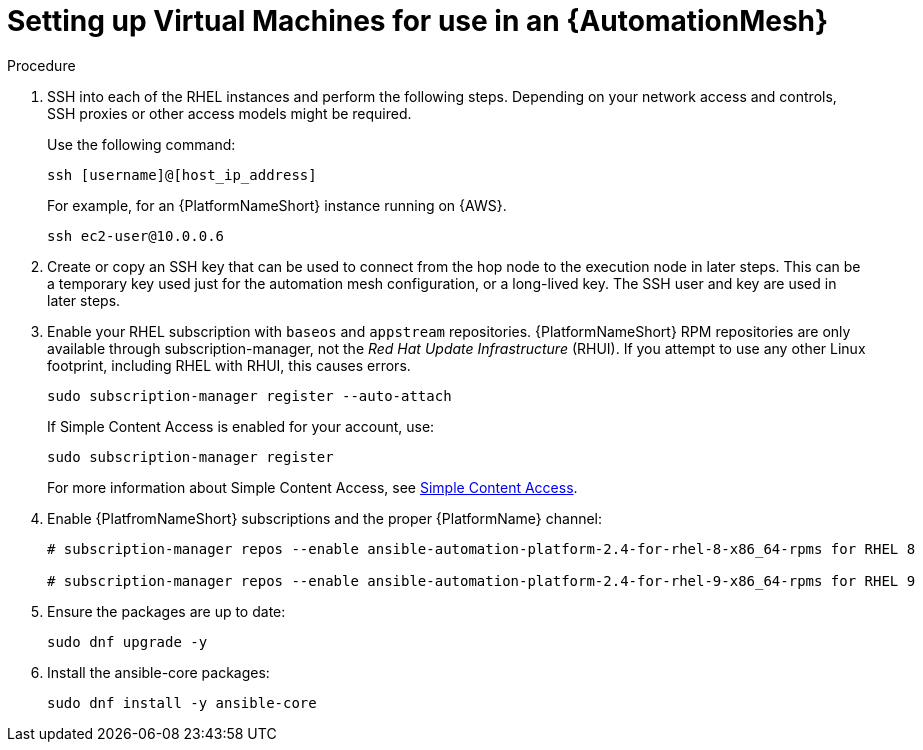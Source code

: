 [id="proc-set-up-virtual-machines"]

= Setting up Virtual Machines for use in an {AutomationMesh}

.Procedure

. SSH into each of the RHEL instances and perform the following steps. 
Depending on your network access and controls, SSH proxies or other access models might be required. 
+
Use the following command:
+
----
ssh [username]@[host_ip_address]
----
+
For example, for an {PlatformNameShort} instance running on {AWS}.
+
----
ssh ec2-user@10.0.0.6
----

. Create or copy an SSH key that can be used to connect from the hop node to the execution node in later steps. 
This can be a temporary key used just for the automation mesh configuration, or a long-lived key. 
The SSH user and key are used in later steps.

. Enable your RHEL subscription with `baseos` and `appstream` repositories. 
{PlatformNameShort} RPM repositories are only available through subscription-manager, not the _Red Hat Update Infrastructure_ (RHUI).  
If you attempt to use any other Linux footprint, including RHEL with RHUI, this causes errors. 
+
----
sudo subscription-manager register --auto-attach
----
+
If Simple Content Access is enabled for your account, use:
+
----
sudo subscription-manager register
----
+
For more information about Simple Content Access, see link:https://access.redhat.com/articles/simple-content-access[Simple Content Access].

. Enable {PlatfromNameShort} subscriptions and the proper {PlatformName} channel:
+
----
# subscription-manager repos --enable ansible-automation-platform-2.4-for-rhel-8-x86_64-rpms for RHEL 8

# subscription-manager repos --enable ansible-automation-platform-2.4-for-rhel-9-x86_64-rpms for RHEL 9
----

. Ensure the packages are up to date:
+
---- 
sudo dnf upgrade -y
----

. Install the ansible-core packages:
+
----
sudo dnf install -y ansible-core
----


